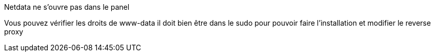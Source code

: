 [panel,danger]
.Netdata ne s'ouvre pas dans le panel
--
Vous pouvez vérifier les droits de www-data il doit bien être dans le sudo pour pouvoir faire l'installation et modifier le reverse proxy

--
